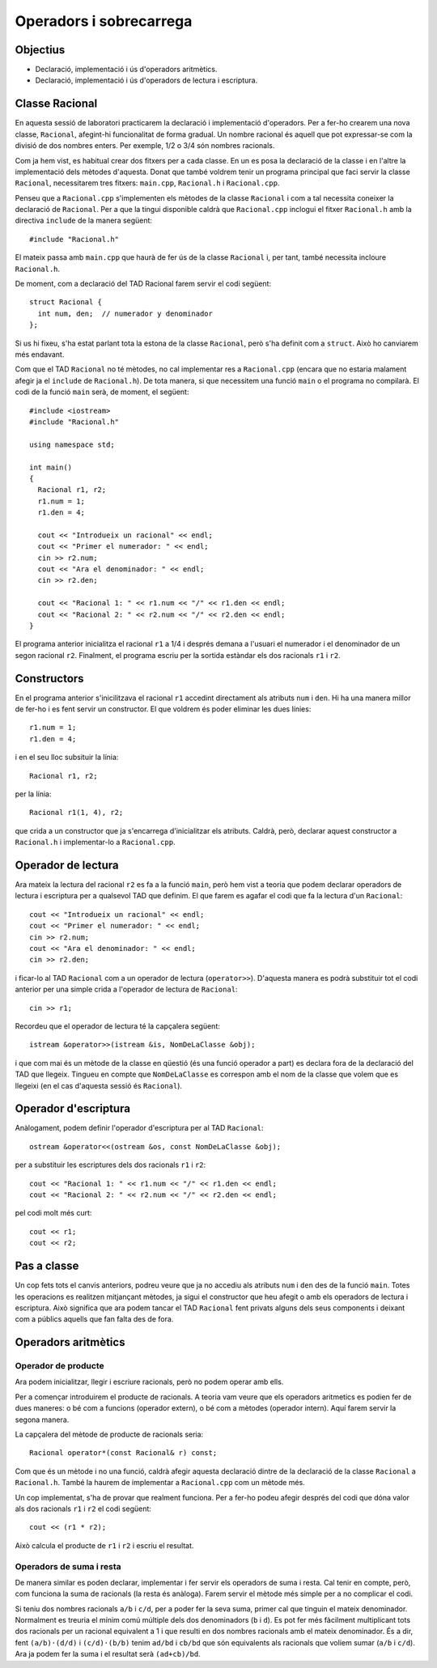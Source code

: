 
.. tema:: lab.ops

========================
Operadors i sobrecarrega
========================

Objectius
=========

- Declaració, implementació i ús d'operadors aritmètics. 

- Declaració, implementació i ús d'operadors de lectura i escriptura.


Classe Racional
===============

En aquesta sessió de laboratori practicarem la declaració i
implementació d'operadors. Per a fer-ho crearem una nova classe,
``Racional``, afegint-hi funcionalitat de forma gradual. Un nombre
racional és aquell que pot expressar-se com la divisió de dos nombres
enters. Per exemple, 1/2 o 3/4 són nombres racionals.

Com ja hem vist, es habitual crear dos fitxers per a cada classe. En
un es posa la declaració de la classe i en l'altre la implementació
dels mètodes d'aquesta. Donat que també voldrem tenir un programa
principal que faci servir la classe ``Racional``, necessitarem tres
fitxers: ``main.cpp``, ``Racional.h`` i ``Racional.cpp``.

Penseu que a ``Racional.cpp`` s'implementen els mètodes de la classe
``Racional`` i com a tal necessita coneixer la declaració de
``Racional``. Per a que la tingui disponible caldrà que
``Racional.cpp`` inclogui el fitxer ``Racional.h`` amb la directiva
``include`` de la manera següent::

  #include "Racional.h"
  
El mateix passa amb ``main.cpp`` que haurà de fer ús de la classe
``Racional`` i, per tant, també necessita incloure ``Racional.h``.

De moment, com a declaració del TAD Racional farem servir el codi
següent::

  struct Racional {
    int num, den;  // numerador y denominador
  };
  
Si us hi fixeu, s'ha estat parlant tota la estona de la classe
``Racional``, però s'ha definit com a ``struct``. Això ho canviarem més
endavant.

Com que el TAD ``Racional`` no té mètodes, no cal implementar res a
``Racional.cpp`` (encara que no estaria malament afegir ja el
``include`` de ``Racional.h``). De tota manera, si que necessitem una
funció ``main`` o el programa no compilarà. El codi de la funció
``main`` serà, de moment, el següent::

  #include <iostream>
  #include "Racional.h"
  
  using namespace std;
  
  int main() 
  {
    Racional r1, r2;
    r1.num = 1;
    r1.den = 4;

    cout << "Introdueix un racional" << endl;
    cout << "Primer el numerador: " << endl;
    cin >> r2.num;
    cout << "Ara el denominador: " << endl;
    cin >> r2.den;
    
    cout << "Racional 1: " << r1.num << "/" << r1.den << endl;
    cout << "Racional 2: " << r2.num << "/" << r2.den << endl;
  }
  
El programa anterior inicialitza el racional ``r1`` a 1/4 i després
demana a l'usuari el numerador i el denominador de un segon racional
``r2``. Finalment, el programa escriu per la sortida estàndar els dos
racionals ``r1`` i ``r2``.

.. exercici::

   Crea un projecte i afegeix tot el codi que hem vist
   anteriorment. Compila i prova el programa.
   

Constructors
============

En el programa anterior s'inicilitzava el racional ``r1`` accedint
directament als atributs ``num`` i ``den``. Hi ha una
manera millor de fer-ho i es fent servir un constructor. El que
voldrem és poder eliminar les dues línies::

  r1.num = 1;
  r1.den = 4;

i en el seu lloc subsituir la línia::

  Racional r1, r2;
  
per la línia::

  Racional r1(1, 4), r2;
  
que crida a un constructor que ja s'encarrega d'inicialitzar els
atributs. Caldrà, però, declarar aquest constructor a ``Racional.h`` i
implementar-lo a ``Racional.cpp``.

.. exercici::

   Afegeix la declaració del constructor a ``Racional.h``. El
   constructor haurà de tenir dos paràmetres que li serviran per
   inicialitzar els atributs ``num`` i ``den`` de
   l'objecte que està construint.
   
.. exercici::

   Afegeix la implementació del constructor a ``Racional.cpp``. 
   

Operador de lectura
===================

Ara mateix la lectura del racional ``r2`` es fa a la funció ``main``,
però hem vist a teoria que podem declarar operadors de lectura i
escriptura per a qualsevol TAD que definim. El que farem es agafar el
codi que fa la lectura d'un ``Racional``::

    cout << "Introdueix un racional" << endl;
    cout << "Primer el numerador: " << endl;
    cin >> r2.num;
    cout << "Ara el denominador: " << endl;
    cin >> r2.den;
  
i ficar-lo al TAD ``Racional`` com a un operador de lectura
(``operator>>``). D'aquesta manera es podrà substituir tot el codi
anterior per una simple crida a l'operador de lectura de
``Racional``::

  cin >> r1;

Recordeu que el operador de lectura té la capçalera següent::

  istream &operator>>(istream &is, NomDeLaClasse &obj);

i que com mai és un mètode de la classe en qüestió (és una funció
operador a part) es declara fora de la declaració del TAD que
llegeix. Tingueu en compte que ``NomDeLaClasse`` es correspon amb el
nom de la classe que volem que es llegeixi (en el cas d'aquesta sessió
és ``Racional``).

.. exercici::

   Afegeix l'operador de lectura de ``Racional`` i implementa'l. Pensa
   que ha de fer el mateix que el codi al que substituirà.
   
.. exercici::

   Fes servir l'operador de lectura que has definit per a llegir el
   racional ``r1``.
   
   
Operador d'escriptura
=====================

Anàlogament, podem definir l'operador d'escriptura per al TAD ``Racional``::

  ostream &operator<<(ostream &os, const NomDeLaClasse &obj);

per a substituir les escriptures dels dos racionals ``r1`` i ``r2``::

  cout << "Racional 1: " << r1.num << "/" << r1.den << endl;
  cout << "Racional 2: " << r2.num << "/" << r2.den << endl;
  
pel codi molt més curt::

  cout << r1;
  cout << r2;

.. exercici::

   Afegeix l'operador d'escriptura de ``Racional`` i
   implementa'l. Pensa que ha de fer el mateix que el codi al que
   substituirà.
   
.. exercici::

   Fes servir l'operador d'escriptura que has definit per a escriure
   els racionals ``r1`` i ``r2``.
   

Pas a classe
============

Un cop fets tots el canvis anteriors, podreu veure que ja no accediu
als atributs ``num`` i ``den`` des de la funció
``main``. Totes les operacions es realitzen mitjançant mètodes, ja
sigui el constructor que heu afegit o amb els operadors de lectura i
escriptura. Això significa que ara podem tancar el TAD ``Racional``
fent privats alguns dels seus components i deixant com a públics
aquells que fan falta des de fora.

.. exercici::

   Canvia ``Racional`` per a que sigui una classe i no una tupla.
   Fes servir les paraules clau ``public:`` i/o ``private:`` per a fer
   els canvis necessaris d'accessibilitat dels atributs i mètodes de
   la classe ``Racional``.
   
   
Operadors aritmètics
====================

Operador de producte
--------------------

Ara podem inicialitzar, llegir i escriure racionals, però no podem
operar amb ells.

Per a començar introduirem el producte de racionals. A teoria vam
veure que els operadors aritmetics es podien fer de dues maneres: o bé
com a funcions (operador extern), o bé com a mètodes (operador
intern). Aquí farem servir la segona manera.

La capçalera del mètode de producte de racionals seria::

  Racional operator*(const Racional& r) const;
  
Com que és un mètode i no una funció, caldrà afegir aquesta declaració
dintre de la declaració de la classe ``Racional`` a
``Racional.h``. També la haurem de implementar a ``Racional.cpp`` com
un mètode més.

.. exercici::

   Afegeix l'operador de producte a la classe ``Racional``.
   
Un cop implementat, s'ha de provar que realment funciona. Per a fer-ho
podeu afegir després del codi que dóna valor als dos racionals ``r1``
i ``r2`` el codi següent::

  cout << (r1 * r2);

Això calcula el producte de ``r1`` i ``r2`` i escriu el resultat.

.. exercici::

   Afegiu la línia anterior per a fer servir el producte de racionals
   i comproveu que funciona correctament.
   
   
Operadors de suma i resta
-------------------------

De manera similar es poden declarar, implementar i fer servir els
operadors de suma i resta. Cal tenir en compte, però, com funciona la
suma de racionals (la resta és anàloga). Farem servir el mètode més
simple per a no complicar el codi.

Si teniu dos nombres racionals ``a/b`` i ``c/d``, per a poder fer la
seva suma, primer cal que tinguin el mateix denominador. Normalment es
treuria el mínim comú múltiple dels dos denominadors (``b`` i
``d``). Es pot fer més fàcilment multiplicant tots dos racionals per
un racional equivalent a 1 i que resulti en dos nombres racionals amb
el mateix denominador. És a dir, fent ``(a/b)·(d/d)`` i
``(c/d)·(b/b)`` tenim ``ad/bd`` i ``cb/bd`` que són equivalents als
racionals que voliem sumar (``a/b`` i ``c/d``). Ara ja podem fer la
suma i el resultat serà ``(ad+cb)/bd``.

.. exercici::

   Aplicant el que s'ha exposat afegeix els operadors de suma i resta.
   
.. exercici::

   De la mateixa manera que has fet a l'apartat anterior, fes servir
   els operadors nous i comprova el resultat.
   
